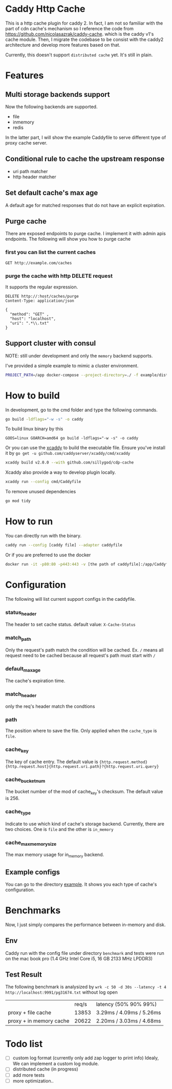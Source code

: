 #+HTML: <a href="https://github.com/sillygod/cdp-cache/actions?query=workflow%3ACI"><img src="https://github.com/sillygod/cdp-cache/workflows/CI/badge.svg?branch=master" /></a>
#+HTML: </div>

#+HTML: <a href="https://www.codacy.com/manual/sillygod/cdp-cache?utm_source=github.com&amp;utm_medium=referral&amp;utm_content=sillygod/cdp-cache&amp;utm_campaign=Badge_Grade"><img src="https://app.codacy.com/project/badge/Grade/43d801ba437a42419e479492eca72ee2" /></a>
#+HTML: </div>


#+HTML: <a href="https://goreportcard.com/report/github.com/sillygod/cdp-cache"><img src="https://goreportcard.com/badge/github.com/sillygod/cdp-cache" /></a>
#+HTML: </div>


* Caddy Http Cache

  This is a http cache plugin for caddy 2. In fact, I am not so familiar with the part of cdn cache's mechanism so I reference the code from https://github.com/nicolasazrak/caddy-cache. which is the caddy v1's cache module. Then, I migrate the codebase to be consist with the caddy2 architecture and develop more features based on that.

  Currently, this doesn't support =distributed cache= yet. It's still in plain.

* Features
 
** Multi storage backends support
   Now the following backends are supported.
   
   - file
   - inmemory
   - redis
   
   In the latter part, I will show the example Caddyfile to serve different type of proxy cache server.
   
** Conditional rule to cache the upstream response
   - uri path matcher
   - http header matcher

** Set default cache's max age
   A default age for matched responses that do not have an explicit expiration.
** Purge cache 
   There are exposed endpoints to purge cache. I implement it with admin apis endpoints. The following will show you how to purge cache
   
*** first you can list the current caches
    
    #+begin_src restclient
      GET http://example.com/caches
    #+end_src

*** purge the cache with http DELETE request
    It supports the regular expression.
    
    #+begin_src restclient
      DELETE http://:host/caches/purge
      Content-Type: application/json

      {
        "method": "GET" ,
        "host": "localhost",
        "uri": ".*\\.txt"
      }
    #+end_src
** Support cluster with consul
   
   NOTE: still under development and only the =memory= backend supports. 
   
   I've provided a simple example to mimic a cluster environment.
   
   #+begin_src sh
     PROJECT_PATH=/app docker-compose --project-directory=./ -f example/distributed_cache/docker-compose.yaml up
   #+end_src
   
* How to build

  In development, go to the cmd folder and type the following commands.

  #+begin_src sh
    go build -ldflags="-w -s" -o caddy
  #+end_src
  
  To build linux binary by this
  #+begin_src 
  GOOS=linux GOARCH=amd64 go build -ldflags="-w -s" -o caddy
  #+end_src
  
  Or you can use the [[https://github.com/caddyserver/xcaddy][xcaddy]] to build the executable file.
  Ensure you've install it by =go get -u github.com/caddyserver/xcaddy/cmd/xcaddy=
  #+begin_src sh
    xcaddy build v2.0.0 --with github.com/sillygod/cdp-cache 
  #+end_src
  
  Xcaddy also provide a way to develop plugin locally.
  #+begin_src sh
    xcaddy run --config cmd/Caddyfile
  #+end_src
  
  To remove unused dependencies
  #+begin_src sh
    go mod tidy
  #+end_src

* How to run

  You can directly run with the binary.
  #+begin_src sh
    caddy run --config [caddy file] --adapter caddyfile
  #+end_src
  
  Or if you are preferred to use the docker 
  #+begin_src sh
    docker run -it -p80:80 -p443:443 -v [the path of caddyfile]:/app/Caddyfile docker.pkg.github.com/sillygod/cdp-cache/caddy:latest
  #+end_src

* Configuration
  
  The following will list current support configs in the caddyfile.

*** status_header
    The header to set cache status. default value: =X-Cache-Status=

*** match_path
    Only the request's path match the condition will be cached. Ex. =/= means all request need to be cached because all request's path must start with =/=

*** default_max_age
    The cache's expiration time.

*** match_header
    only the req's header match the condtions 

*** path
    The position where to save the file. Only applied when the =cache_type= is =file=.

*** cache_key
    The key of cache entry. The default value is ={http.request.method} {http.request.host}{http.request.uri.path}?{http.request.uri.query}=

*** cache_bucket_num
    The bucket number of the mod of cache_key's checksum. The default value is 256.

*** cache_type
    Indicate to use which kind of cache's storage backend. Currently, there are two choices. One is =file= and the other is =in_memory=
   
*** cache_max_memory_size

    The max memory usage for in_memory backend.
   
** Example configs
   You can go to the directory [[file:example/][example]]. It shows you each type of cache's configuration.

* Benchmarks
  
  Now, I just simply compares the performance between in-memory and disk.
  
** Env
   Caddy run with the config file under directory =benchmark= and tests were run on the mac book pro (1.4 GHz Intel Core i5, 16 GB 2133 MHz LPDDR3)

** Test Result

   The following benchmark is analysized by =wrk -c 50 -d 30s --latency -t 4 http://localhost:9991/pg31674.txt= without log open
  
   |                         | req/s | latency (50% 90% 99%)     |
   | proxy + file cache      | 13853 | 3.29ms /  4.09ms / 5.26ms |
   | proxy + in memory cache | 20622 | 2.20ms /  3.03ms / 4.68ms |

* Todo list
  
  - [ ] custom log format (currently only add zap logger to print info)
    Idealy, We can implement a custom log module.
  - [ ] distributed cache (in progress)
  - [ ] add more tests
  - [ ] more optimization..
